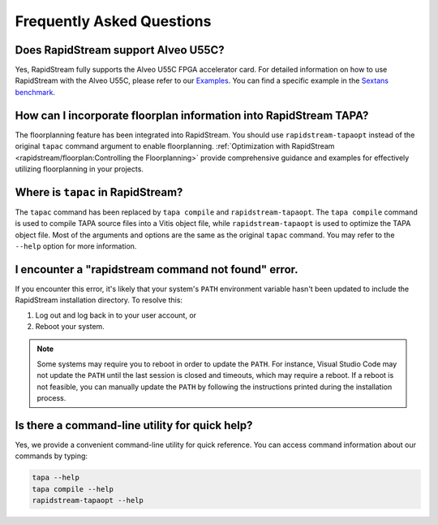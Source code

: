 Frequently Asked Questions
==========================

Does RapidStream support Alveo U55C?
------------------------------------

Yes, RapidStream fully supports the Alveo U55C FPGA accelerator card.
For detailed information on how to use RapidStream with the Alveo U55C,
please refer to our `Examples`_. You can find a specific example
in the `Sextans benchmark`_.

.. _Examples: https://github.com/rapidstream-org/rapidstream-tapa/tree/main/tests
.. _Sextans benchmark: https://github.com/rapidstream-org/rapidstream-tapa/tree/main/tests/regression/spmm/sextans-u55c-3x3floorplan

How can I incorporate floorplan information into RapidStream TAPA?
------------------------------------------------------------------

The floorplanning feature has been integrated into RapidStream.
You should use ``rapidstream-tapaopt`` instead of the original
``tapac`` command argument to enable floorplanning.
:ref:`Optimization with RapidStream
<rapidstream/floorplan:Controlling the Floorplanning>` provide comprehensive
guidance and examples for effectively utilizing floorplanning in your
projects.

Where is ``tapac`` in RapidStream?
----------------------------------

The ``tapac`` command has been replaced by ``tapa compile`` and
``rapidstream-tapaopt``. The ``tapa compile`` command is used to compile
TAPA source files into a Vitis object file, while ``rapidstream-tapaopt``
is used to optimize the TAPA object file. Most of the arguments and options
are the same as the original ``tapac`` command. You may refer to the
``--help`` option for more information.

I encounter a "rapidstream command not found" error.
----------------------------------------------------

If you encounter this error, it's likely that your system's ``PATH``
environment variable hasn't been updated to include the RapidStream
installation directory. To resolve this:

1. Log out and log back in to your user account, or
2. Reboot your system.

.. note::

   Some systems may require you to reboot in order to update the ``PATH``.
   For instance, Visual Studio Code may not update the ``PATH`` until the
   last session is closed and timeouts, which may require a reboot.
   If a reboot is not feasible, you can manually update the ``PATH`` by
   following the instructions printed during the installation process.

Is there a command-line utility for quick help?
-----------------------------------------------

Yes, we provide a convenient command-line utility for quick reference. You
can access command information about our commands by typing:

.. code-block:: bash

   tapa --help
   tapa compile --help
   rapidstream-tapaopt --help
